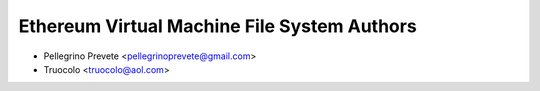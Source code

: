 ============================================
Ethereum Virtual Machine File System Authors
============================================

* Pellegrino Prevete <pellegrinoprevete@gmail.com>
* Truocolo <truocolo@aol.com>
